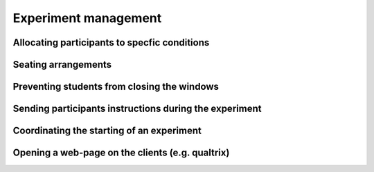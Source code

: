 Experiment management
=====================


Allocating participants to specfic conditions
---------------------------------------------


Seating arrangements
--------------------



Preventing students from closing the windows
--------------------------------------------



Sending participants instructions during the experiment
-------------------------------------------------------



Coordinating the starting of an experiment
------------------------------------------



Opening a web-page on the clients (e.g. qualtrix)
-------------------------------------------------


